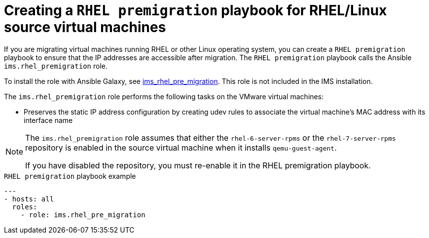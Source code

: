 // Module included in the following assemblies:
// con_Migration_plan_options.adoc
[id="Creating_a_rhel_premigration_playbook_{context}"]
= Creating a `RHEL premigration` playbook for RHEL/Linux source virtual machines

If you are migrating virtual machines running RHEL or other Linux operating system, you can create a `RHEL premigration` playbook to ensure that the IP addresses are accessible after migration. The `RHEL premigration` playbook calls the Ansible `ims.rhel_premigration` role.

To install the role with Ansible Galaxy, see link:https://galaxy.ansible.com/fdupont_redhat/ims_rhel_pre_migration[ims_rhel_pre_migration]. This role is not included in the IMS installation.

The `ims.rhel_premigration` role performs the following tasks on the VMware virtual machines:

* Preserves the static IP address configuration by creating udev rules to associate the virtual machine's MAC address with its interface name
ifdef::rhv[]
* Installs the Red Hat Virtualization guest agent. The guest agent reports the new virtual machine's IP address and installed applications to the Manager.
endif::rhv[]

[NOTE]
====
The `ims.rhel_premigration` role assumes that either the `rhel-6-server-rpms` or the `rhel-7-server-rpms` repository is enabled in the source virtual machine when it installs `qemu-guest-agent`.

If you have disabled the repository, you must re-enable it in the RHEL premigration playbook.
====

.`RHEL premigration` playbook example
[source,yml]
----
---
- hosts: all
  roles:
    - role: ims.rhel_pre_migration
----

